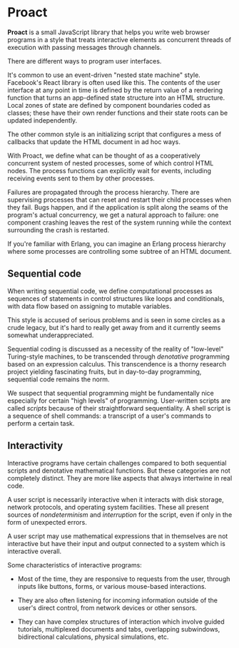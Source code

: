 * Proact

  *Proact* is a small JavaScript library that helps you write
  web browser programs in a style that treats interactive
  elements as concurrent threads of execution with passing
  messages through channels.

  There are different ways to program user interfaces.

  It's common to use an event-driven "nested state machine"
  style. Facebook's React library is often used like this.
  The contents of the user interface at any point in time is
  defined by the return value of a rendering function that
  turns an app-defined state structure into an HTML structure.
  Local zones of state are defined by component boundaries
  coded as classes; these have their own render functions and
  their state roots can be updated independently.

  The other common style is an initializing script that
  configures a mess of callbacks that update the HTML document
  in ad hoc ways.

  With Proact, we define what can be thought of as a
  cooperatively concurrent system of nested processes, some of
  which control HTML nodes.  The process functions can
  explicitly wait for events, including receiving events sent
  to them by other processes.

  Failures are propagated through the process hierarchy.
  There are supervising processes that can reset and restart
  their child processes when they fail.  Bugs happen, and if
  the application is split along the seams of the program's
  actual concurrency, we get a natural approach to failure:
  one component crashing leaves the rest of the system running
  while the context surrounding the crash is restarted.

  If you're familiar with Erlang, you can imagine an Erlang
  process hierarchy where some processes are controlling some
  subtree of an HTML document.

** Sequential code

   When writing sequential code, we define computational
   processes as sequences of statements in control structures
   like loops and conditionals, with data flow based on
   assigning to mutable variables.

   This style is accused of serious problems and is seen in
   some circles as a crude legacy, but it's hard to really get
   away from and it currently seems somewhat underappreciated.
   
   Sequential coding is discussed as a necessity of the
   reality of "low-level" Turing-style machines, to be
   transcended through /denotative/ programming based on an
   expression calculus.  This transcendence is a thorny
   research project yielding fascinating fruits, but in
   day-to-day programming, sequential code remains the norm.

   We suspect that sequential programming might be
   fundamentally nice especially for certain "high levels" of
   programming.  User-written scripts are called /scripts/
   because of their straightforward sequentiality.  A shell
   script is a sequence of shell commands: a transcript of a
   user's commands to perform a certain task.

** Interactivity

   Interactive programs have certain challenges compared to
   both sequential scripts and denotative mathematical
   functions.  But these categories are not completely
   distinct.  They are more like aspects that always
   intertwine in real code.

   A user script is necessarily interactive when it interacts
   with disk storage, network protocols, and operating system
   facilities.  These all present sources of /nondeterminism/
   and /interruption/ for the script, even if only in the form
   of unexpected errors.

   A user script may use mathematical expressions that in
   themselves are not interactive but have their input and
   output connected to a system which is interactive overall.

   Some characteristics of interactive programs:
   
     - Most of the time, they are responsive to requests from
       the user, through inputs like buttons, forms, or various
       mouse-based interactions.
       
     - They are also often listening for incoming information
       outside of the user's direct control, from network
       devices or other sensors.
       
     - They can have complex structures of interaction which
       involve guided tutorials, multiplexed documents and tabs,
       overlapping subwindows, bidirectional calculations,
       physical simulations, etc.
       
   
   
